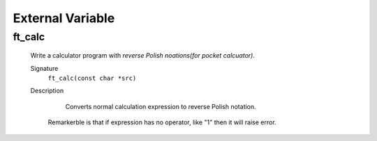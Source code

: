 External Variable
=================

ft_calc
-------
   Write a calculator program with *reverse Polish noations(for pocket calcuator).* 

   Signature
      ``ft_calc(const char *src)``

   Description
	  Converts normal calculation expression to reverse Polish notation.
      Remarkerble is that if expression has no operator, like "1" then it will raise error.


